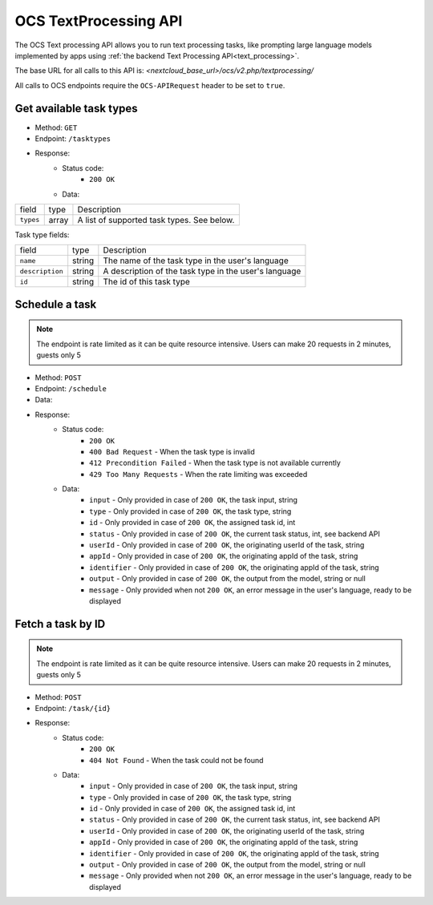 .. _ocs-languagemodel-api:

======================
OCS TextProcessing API
======================

.. versionadded:: 27.1.0

The OCS Text processing API allows you to run text processing tasks, like prompting large language models implemented by apps using  :ref:`the backend Text Processing API<text_processing>`.

The base URL for all calls to this API is: *<nextcloud_base_url>/ocs/v2.php/textprocessing/*

All calls to OCS endpoints require the ``OCS-APIRequest`` header to be set to ``true``.


Get available task types
------------------------

.. versionadded:: 27.1.0

* Method: ``GET``
* Endpoint: ``/tasktypes``
* Response:
    - Status code:
        + ``200 OK``
    - Data:

+----------------------+--------+---------------------------------------------------------------------------------------------------------------+
| field                | type   | Description                                                                                                   |
+----------------------+--------+---------------------------------------------------------------------------------------------------------------+
|``types``             | array  | A list of supported task types. See below.                                                                    |
+----------------------+--------+---------------------------------------------------------------------------------------------------------------+

Task type fields:

+----------------------+--------+---------------------------------------------------------------------------------------------------------------+
| field                | type   | Description                                                                                                   |
+----------------------+--------+---------------------------------------------------------------------------------------------------------------+
|``name``              | string | The name of the task type in the user's language                                                              |
+----------------------+--------+---------------------------------------------------------------------------------------------------------------+
|``description``       | string | A description of the task type in the user's language                                                         |
+----------------------+--------+---------------------------------------------------------------------------------------------------------------+
|``id``                | string | The id of this task type                                                                                      |
+----------------------+--------+---------------------------------------------------------------------------------------------------------------+

Schedule a task
---------------

.. versionadded:: 28

.. note:: The endpoint is rate limited as it can be quite resource intensive. Users can make 20 requests in 2 minutes, guests only 5

* Method: ``POST``
* Endpoint: ``/schedule``
* Data:

+-----------------+-------------+------------------------------------------------------------------------------------------------------------------------------------------------------------------------------+
| field           | type        | Description                                                                                                                                                                  |
+-----------------+-------------+------------------------------------------------------------------------------------------------------------------------------------------------------------------------------+
|``input``         | string      | The input text for the task                                                                                                                                                  |
+-----------------+-------------+------------------------------------------------------------------------------------------------------------------------------------------------------------------------------+
|``type`` | string | Id of this task's type. |
+-----------------+-------------+------------------------------------------------------------------------------------------------------------------------------------------------------------------------------+
|``appId``   | string      | The id of the requesting app                                                                                                                                      |
+-----------------+-------------+------------------------------------------------------------------------------------------------------------------------------------------------------------------------------+
|``identifier``   | string      | An app-defined identifier for the task                                                                                                                                      |
+-----------------+-------------+------------------------------------------------------------------------------------------------------------------------------------------------------------------------------+

* Response:
    - Status code:
        + ``200 OK``
        + ``400 Bad Request`` - When the task type is invalid
        + ``412 Precondition Failed`` - When the task type is not available currently
        + ``429 Too Many Requests`` - When the rate limiting was exceeded

    - Data:
        + ``input`` - Only provided in case of ``200 OK``, the task input, string
        + ``type`` - Only provided in case of ``200 OK``, the task type, string
        + ``id`` - Only provided in case of ``200 OK``, the assigned task id, int
        + ``status`` - Only provided in case of ``200 OK``, the current task status, int, see backend API
        + ``userId`` - Only provided in case of ``200 OK``, the originating userId of the task, string
        + ``appId`` - Only provided in case of ``200 OK``, the originating appId of the task, string
        + ``identifier`` - Only provided in case of ``200 OK``, the originating appId of the task, string
        + ``output`` - Only provided in case of ``200 OK``, the output from the model, string or null
        + ``message`` - Only provided when not ``200 OK``, an error message in the user's language, ready to be displayed

Fetch a task by ID
------------------

.. versionadded:: 28

.. note:: The endpoint is rate limited as it can be quite resource intensive. Users can make 20 requests in 2 minutes, guests only 5

* Method: ``POST``
* Endpoint: ``/task/{id}``

* Response:
    - Status code:
        + ``200 OK``
        + ``404 Not Found`` - When the task could not be found

    - Data:
        + ``input`` - Only provided in case of ``200 OK``, the task input, string
        + ``type`` - Only provided in case of ``200 OK``, the task type, string
        + ``id`` - Only provided in case of ``200 OK``, the assigned task id, int
        + ``status`` - Only provided in case of ``200 OK``, the current task status, int, see backend API
        + ``userId`` - Only provided in case of ``200 OK``, the originating userId of the task, string
        + ``appId`` - Only provided in case of ``200 OK``, the originating appId of the task, string
        + ``identifier`` - Only provided in case of ``200 OK``, the originating appId of the task, string
        + ``output`` - Only provided in case of ``200 OK``, the output from the model, string or null
        + ``message`` - Only provided when not ``200 OK``, an error message in the user's language, ready to be displayed
